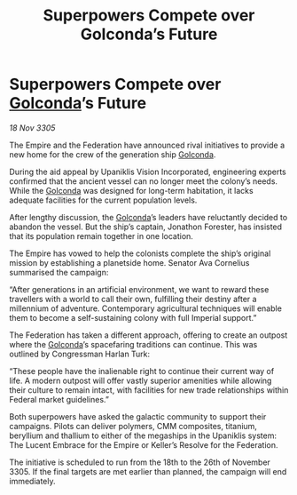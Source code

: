 :PROPERTIES:
:ID:       b62347bf-3053-4a6a-877d-5da7bcdc8210
:END:
#+title: Superpowers Compete over Golconda’s Future
#+filetags: :Federation:Empire:galnet:

* Superpowers Compete over [[id:fce1d147-f900-41ec-a92c-3ce3d1cae641][Golconda]]’s Future

/18 Nov 3305/

The Empire and the Federation have announced rival initiatives to provide a new home for the crew of the generation ship [[id:fce1d147-f900-41ec-a92c-3ce3d1cae641][Golconda]]. 

During the aid appeal by Upaniklis Vision Incorporated, engineering experts confirmed that the ancient vessel can no longer meet the colony’s needs. While the [[id:fce1d147-f900-41ec-a92c-3ce3d1cae641][Golconda]] was designed for long-term habitation, it lacks adequate facilities for the current population levels. 

After lengthy discussion, the [[id:fce1d147-f900-41ec-a92c-3ce3d1cae641][Golconda]]’s leaders have reluctantly decided to abandon the vessel. But the ship’s captain, Jonathon Forester, has insisted that its population remain together in one location. 

The Empire has vowed to help the colonists complete the ship’s original mission by establishing a planetside home. Senator Ava Cornelius summarised the campaign: 

“After generations in an artificial environment, we want to reward these travellers with a world to call their own, fulfilling their destiny after a millennium of adventure. Contemporary agricultural techniques will enable them to become a self-sustaining colony with full Imperial support.” 

The Federation has taken a different approach, offering to create an outpost where the [[id:fce1d147-f900-41ec-a92c-3ce3d1cae641][Golconda]]’s spacefaring traditions can continue. This was outlined by Congressman Harlan Turk: 

“These people have the inalienable right to continue their current way of life. A modern outpost will offer vastly superior amenities while allowing their culture to remain intact, with facilities for new trade relationships within Federal market guidelines.” 

Both superpowers have asked the galactic community to support their campaigns. Pilots can deliver polymers, CMM composites, titanium, beryllium and thallium to either of the megaships in the Upaniklis system: The Lucent Embrace for the Empire or Keller’s Resolve for the Federation. 

The initiative is scheduled to run from the 18th to the 26th of November 3305. If the final targets are met earlier than planned, the campaign will end immediately.
